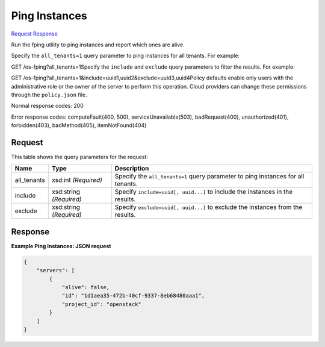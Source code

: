 
Ping Instances
==============

`Request <GET_ping_instances_v2.1_tenant_id_os-fping.rst#request>`__
`Response <GET_ping_instances_v2.1_tenant_id_os-fping.rst#response>`__

.. rest_method:: GET /v2.1/{tenant_id}/os-fping

Run the fping utility to ping instances and report which ones are alive.

Specify the ``all_tenants=1`` query parameter to ping instances for all tenants. For example:

GET /os-fping?all_tenants=1Specify the ``include`` and ``exclude`` query parameters to filter the results. For example:

GET /os-fping?all_tenants=1&include=uuid1,uuid2&exclude=uuid3,uuid4Policy defaults enable only users with the administrative role or the owner of the server to perform this operation. Cloud providers can change these permissions through the ``policy.json`` file.



Normal response codes: 200

Error response codes: computeFault(400, 500), serviceUnavailable(503), badRequest(400),
unauthorized(401), forbidden(403), badMethod(405), itemNotFound(404)

Request
^^^^^^^

.. rest_parameters:: parameters.yaml

	- tenant_id: tenant_id


This table shows the query parameters for the request:

+--------------------------+-------------------------+-------------------------+
|Name                      |Type                     |Description              |
+==========================+=========================+=========================+
|all_tenants               |xsd:int *(Required)*     |Specify the              |
|                          |                         |``all_tenants=1`` query  |
|                          |                         |parameter to ping        |
|                          |                         |instances for all        |
|                          |                         |tenants.                 |
+--------------------------+-------------------------+-------------------------+
|include                   |xsd:string *(Required)*  |Specify ``include=uuid[, |
|                          |                         |uuid...]`` to include    |
|                          |                         |the instances in the     |
|                          |                         |results.                 |
+--------------------------+-------------------------+-------------------------+
|exclude                   |xsd:string *(Required)*  |Specify ``exclude=uuid[, |
|                          |                         |uuid...]`` to exclude    |
|                          |                         |the instances from the   |
|                          |                         |results.                 |
+--------------------------+-------------------------+-------------------------+







Response
^^^^^^^^





**Example Ping Instances: JSON request**


.. code::

    {
        "servers": [
            {
                "alive": false,
                "id": "1d1aea35-472b-40cf-9337-8eb68480aaa1",
                "project_id": "openstack"
            }
        ]
    }
    

